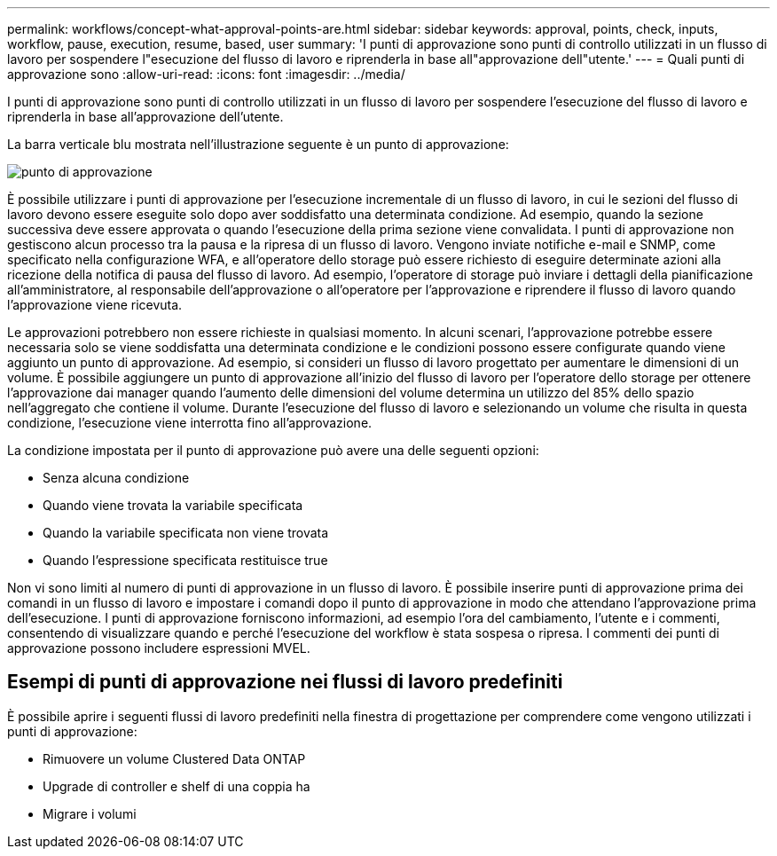 ---
permalink: workflows/concept-what-approval-points-are.html 
sidebar: sidebar 
keywords: approval, points, check, inputs, workflow, pause, execution, resume, based, user 
summary: 'I punti di approvazione sono punti di controllo utilizzati in un flusso di lavoro per sospendere l"esecuzione del flusso di lavoro e riprenderla in base all"approvazione dell"utente.' 
---
= Quali punti di approvazione sono
:allow-uri-read: 
:icons: font
:imagesdir: ../media/


[role="lead"]
I punti di approvazione sono punti di controllo utilizzati in un flusso di lavoro per sospendere l'esecuzione del flusso di lavoro e riprenderla in base all'approvazione dell'utente.

La barra verticale blu mostrata nell'illustrazione seguente è un punto di approvazione:

image::../media/approval_point.png[punto di approvazione]

È possibile utilizzare i punti di approvazione per l'esecuzione incrementale di un flusso di lavoro, in cui le sezioni del flusso di lavoro devono essere eseguite solo dopo aver soddisfatto una determinata condizione. Ad esempio, quando la sezione successiva deve essere approvata o quando l'esecuzione della prima sezione viene convalidata. I punti di approvazione non gestiscono alcun processo tra la pausa e la ripresa di un flusso di lavoro. Vengono inviate notifiche e-mail e SNMP, come specificato nella configurazione WFA, e all'operatore dello storage può essere richiesto di eseguire determinate azioni alla ricezione della notifica di pausa del flusso di lavoro. Ad esempio, l'operatore di storage può inviare i dettagli della pianificazione all'amministratore, al responsabile dell'approvazione o all'operatore per l'approvazione e riprendere il flusso di lavoro quando l'approvazione viene ricevuta.

Le approvazioni potrebbero non essere richieste in qualsiasi momento. In alcuni scenari, l'approvazione potrebbe essere necessaria solo se viene soddisfatta una determinata condizione e le condizioni possono essere configurate quando viene aggiunto un punto di approvazione. Ad esempio, si consideri un flusso di lavoro progettato per aumentare le dimensioni di un volume. È possibile aggiungere un punto di approvazione all'inizio del flusso di lavoro per l'operatore dello storage per ottenere l'approvazione dai manager quando l'aumento delle dimensioni del volume determina un utilizzo del 85% dello spazio nell'aggregato che contiene il volume. Durante l'esecuzione del flusso di lavoro e selezionando un volume che risulta in questa condizione, l'esecuzione viene interrotta fino all'approvazione.

La condizione impostata per il punto di approvazione può avere una delle seguenti opzioni:

* Senza alcuna condizione
* Quando viene trovata la variabile specificata
* Quando la variabile specificata non viene trovata
* Quando l'espressione specificata restituisce true


Non vi sono limiti al numero di punti di approvazione in un flusso di lavoro. È possibile inserire punti di approvazione prima dei comandi in un flusso di lavoro e impostare i comandi dopo il punto di approvazione in modo che attendano l'approvazione prima dell'esecuzione. I punti di approvazione forniscono informazioni, ad esempio l'ora del cambiamento, l'utente e i commenti, consentendo di visualizzare quando e perché l'esecuzione del workflow è stata sospesa o ripresa. I commenti dei punti di approvazione possono includere espressioni MVEL.



== Esempi di punti di approvazione nei flussi di lavoro predefiniti

È possibile aprire i seguenti flussi di lavoro predefiniti nella finestra di progettazione per comprendere come vengono utilizzati i punti di approvazione:

* Rimuovere un volume Clustered Data ONTAP
* Upgrade di controller e shelf di una coppia ha
* Migrare i volumi

